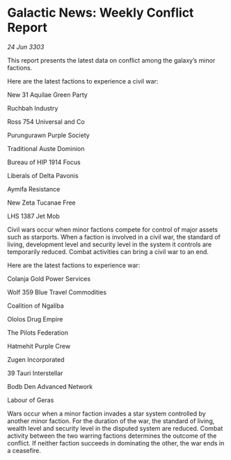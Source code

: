 * Galactic News: Weekly Conflict Report

/24 Jun 3303/

This report presents the latest data on conflict among the galaxy’s minor factions. 

Here are the latest factions to experience a civil war: 

New 31 Aquilae Green Party 

Ruchbah Industry 

Ross 754 Universal and Co 

Purungurawn Purple Society 

Traditional Auste Dominion 

Bureau of HIP 1914 Focus 

Liberals of Delta Pavonis 

Aymifa Resistance 

New Zeta Tucanae Free 

LHS 1387 Jet Mob 

Civil wars occur when minor factions compete for control of major assets such as starports. When a faction is involved in a civil war, the standard of living, development level and security level in the system it controls are temporarily reduced. Combat activities can bring a civil war to an end. 

Here are the latest factions to experience war: 

Colanja Gold Power Services 

Wolf 359 Blue Travel Commodities 

Coalition of Ngaliba 

Ololos Drug Empire 

The Pilots Federation 

Hatmehit Purple Crew 

Zugen Incorporated 

39 Tauri Interstellar 

Bodb Den Advanced Network 

Labour of Geras 

Wars occur when a minor faction invades a star system controlled by another minor faction. For the duration of the war, the standard of living, wealth level and security level in the disputed system are reduced. Combat activity between the two warring factions determines the outcome of the conflict. If neither faction succeeds in dominating the other, the war ends in a ceasefire.